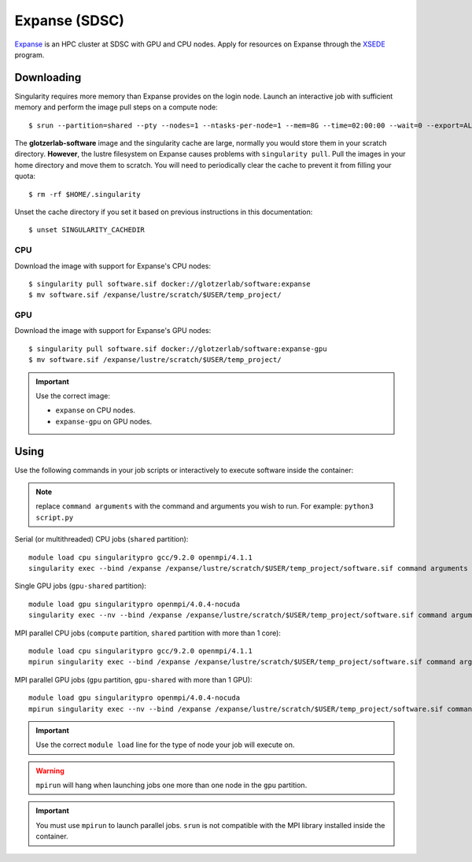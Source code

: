Expanse (SDSC)
---------------

Expanse_ is an HPC cluster at SDSC with GPU and CPU nodes. Apply for resources on Expanse through
the XSEDE_ program.

.. _Expanse: https://www.sdsc.edu/support/user_guides/expanse.html
.. _XSEDE: https://www.xsede.org/

Downloading
***********

Singularity requires more memory than Expanse provides on the login node. Launch an interactive
job with sufficient memory and perform the image pull steps on a compute node::

    $ srun --partition=shared --pty --nodes=1 --ntasks-per-node=1 --mem=8G --time=02:00:00 --wait=0 --export=ALL --account=<your-account> /bin/bash

The **glotzerlab-software** image and the singularity cache are large, normally you would store them
in your scratch directory. **However**, the lustre filesystem on Expanse causes problems with
``singularity pull``. Pull the images in your home directory and move them to scratch. You will need
to periodically clear the cache to prevent it from filling your quota::

    $ rm -rf $HOME/.singularity

Unset the cache directory if you set it based on previous instructions in this documentation::

    $ unset SINGULARITY_CACHEDIR

CPU
+++

Download the image with support for Expanse's CPU nodes::

    $ singularity pull software.sif docker://glotzerlab/software:expanse
    $ mv software.sif /expanse/lustre/scratch/$USER/temp_project/

GPU
+++

Download the image with support for Expanse's GPU nodes::

    $ singularity pull software.sif docker://glotzerlab/software:expanse-gpu
    $ mv software.sif /expanse/lustre/scratch/$USER/temp_project/

.. important::

    Use the correct image:

    * ``expanse`` on CPU nodes.
    * ``expanse-gpu`` on GPU nodes.

Using
*****

Use the following commands in your job scripts or interactively to execute software inside the
container:

.. note::

    replace ``command arguments`` with the command and arguments you wish to run. For example:
    ``python3 script.py``

Serial (or multithreaded) CPU jobs (``shared`` partition)::

    module load cpu singularitypro gcc/9.2.0 openmpi/4.1.1
    singularity exec --bind /expanse /expanse/lustre/scratch/$USER/temp_project/software.sif command arguments

Single GPU jobs (``gpu-shared`` partition)::

    module load gpu singularitypro openmpi/4.0.4-nocuda
    singularity exec --nv --bind /expanse /expanse/lustre/scratch/$USER/temp_project/software.sif command arguments

MPI parallel CPU jobs (``compute`` partition, ``shared`` partition with more than 1 core)::

    module load cpu singularitypro gcc/9.2.0 openmpi/4.1.1
    mpirun singularity exec --bind /expanse /expanse/lustre/scratch/$USER/temp_project/software.sif command arguments

MPI parallel GPU jobs (``gpu`` partition, ``gpu-shared`` with more than 1 GPU)::

    module load gpu singularitypro openmpi/4.0.4-nocuda
    mpirun singularity exec --nv --bind /expanse /expanse/lustre/scratch/$USER/temp_project/software.sif command arguments

.. important::

    Use the correct ``module load`` line for the type of node your job will execute on.

.. warning::

    ``mpirun`` will hang when launching jobs one more than one node in the ``gpu`` partition.

.. important::

    You must use ``mpirun`` to launch parallel jobs. ``srun`` is not compatible with the MPI library
    installed inside the container.

